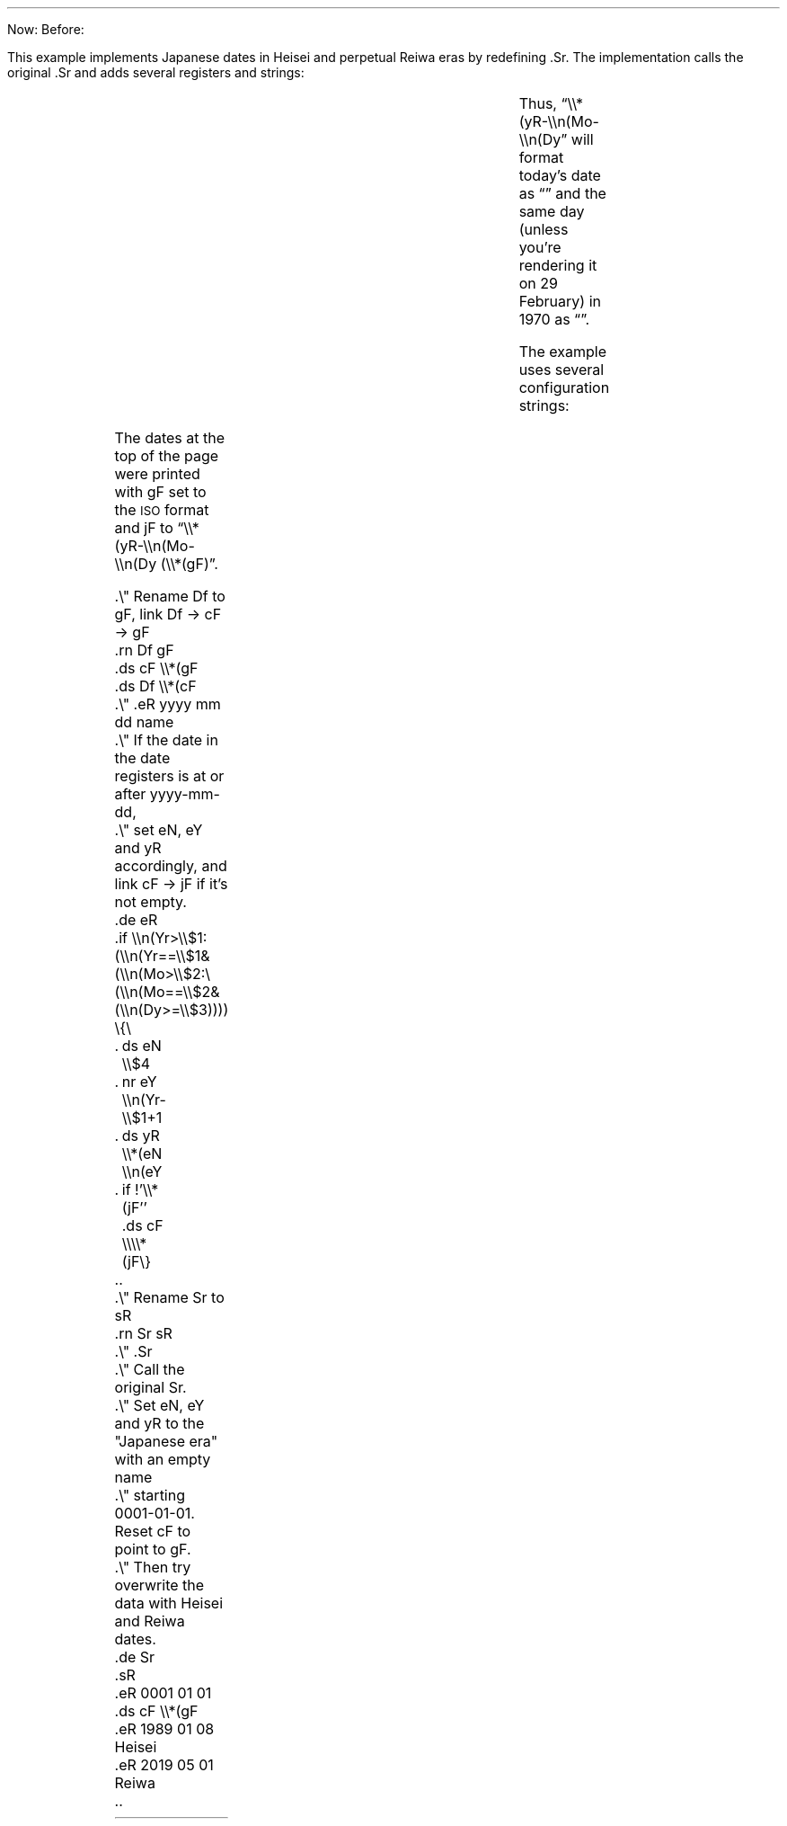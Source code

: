 .de Cq
.CW "\\$1" "\(rq\\$2" "\\$3\(lq"
..
.Di
.ds jF \\*(yR-\\n(Mo-\\n(Dy (\\*(gF)
.\" === Start example code
.rn Df gF
.ds cF \\*(gF
.ds Df \\*(cF
.de eR
.if \\n(Yr>\\$1:(\\n(Yr==\\$1&(\\n(Mo>\\$2:(\\n(Mo==\\$2&(\\n(Dy>=\\$3)))) \{\
.	ds eN \\$4
.	nr eY \\n(Yr-\\$1+1
.	ds yR \\*(eN \\n(eY
.	if !'\\*(jF'' .ds cF \\\\*(jF\}
..
.rn Sr sR
.de Sr
.sR
.eR 0001 01 01
.ds cF \\\\*(gF
.eR 1989 01 08 Heisei
.eR 2019 05 01 Reiwa
..
.de Cd
.Fd Da
.+m 0 -50
.Dd
..
.\" === End example code
.\" Format the date this was written and give it to -ms to put in the footer.
.Id 2024 03 17
.DA \*(Da
.\" No invoice here, just computation of the "due date" (in the
.\" past) based on today's date and a header without a title.
.Id
.Hd
Now: \*(Da
Before: \*(Du
.Be
.sp 2
.PP
This example implements Japanese dates in Heisei and
perpetual Reiwa eras by redefining
.CW .Sr .
The implementation calls the original
.CW .Sr
and adds several registers and strings:
.RS
.TS
li li li li
li lfC l .
R/S	Name	Within eras	Before Heisei
Register	eY	Era year	Gregorian year
String	eN	Era name	Empty
String	yR	Era name \s-2<SPACE>\s0 year	Gregorian year
.TE
.RE
.PP
Thus,
.Cq \e\e*(yR-\e\en(Mo-\e\en(Dy
.ds Df \\*(yR-\\n(Mo-\\n(Dy
will format today's date as
.Fd dS
.Cq "\*(dS"
and the same day (unless you're rendering it on 29 February)
in 1970 as
.nr Yr 1970
.+m 0
.Fd dS
.Cq "\*(dS" .
.PP
The example uses several configuration strings:
.RS
.TS
lfC lx .
gF	T{
Gregorian format.  The original
.CW Df
is moved here.
T}
jF	T{
Japanese format,
to enable using different formats for dates before and within the eras.
E.g., to list both Japanese and Gregorian dates for the latter.
Initially unset.
T}
cF	T{
Chosen format.
Set by
.CW .Sr
each time it runs:
if the date is within defined eras and
.CW jF
is not empty, to
.Cq \e\e*(jF ,
otherwise to
.CW \e\e*(gF .
T}
Df	T{
Initially set to
.Cq \e\e*(cF .
It is there for compatibility.
T}
.TE
.RE
.PP
The dates at the top of the page were printed with
.CW gF
set to the \s-1ISO\s0 format and
.CW jF
to
.Cq "\e\e*(yR-\e\en(Mo-\e\en(Dy (\e\e*(gF)" .
.LD
.CW
\&.\e" Rename Df to gF, link Df \(-> cF \(-> gF
\&.rn Df gF
\&.ds cF \e\e*(gF
\&.ds Df \e\e*(cF
\&.\e" .eR yyyy mm dd name
\&.\e" If the date in the date registers is at or after yyyy-mm-dd,
\&.\e" set eN, eY and yR accordingly, and link cF \(-> jF if it's not empty.
\&.de eR
\&.if \e\en(Yr>\e\e$1:(\e\en(Yr==\e\e$1&(\e\en(Mo>\e\e$2:\e
(\e\en(Mo==\e\e$2&(\e\en(Dy>=\e\e$3)))) \e{\e
\&.	ds eN \e\e$4
\&.	nr eY \e\en(Yr-\e\e$1+1
\&.	ds yR \e\e*(eN \e\en(eY
\&.	if !'\e\e*(jF'' .ds cF \e\e\e\e*(jF\e}
\&..
\&.\e" Rename Sr to sR
\&.rn Sr sR
\&.\e" .Sr
\&.\e" Call the original Sr.
\&.\e" Set eN, eY and yR to the "Japanese era" with an empty name
\&.\e" starting 0001-01-01.  Reset cF to point to gF.
\&.\e" Then try overwrite the data with Heisei and Reiwa dates.
\&.de Sr
\&.sR
\&.eR 0001 01 01
\&.ds cF \e\e*(gF
\&.eR 1989 01 08 Heisei
\&.eR 2019 05 01 Reiwa
\&..
.DE
